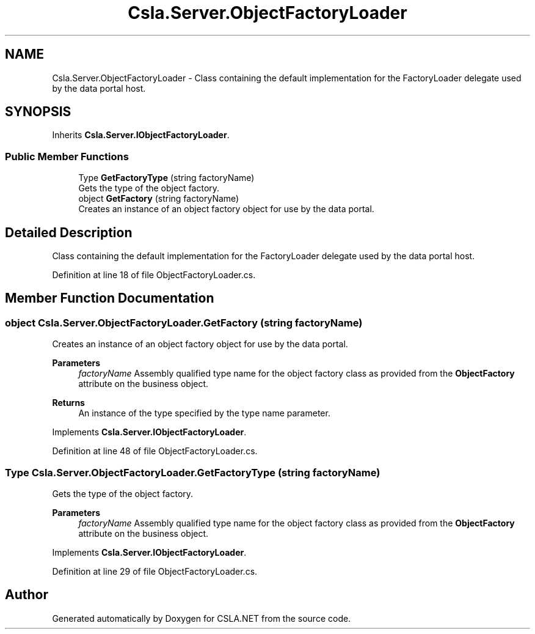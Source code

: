 .TH "Csla.Server.ObjectFactoryLoader" 3 "Thu Jul 22 2021" "Version 5.4.2" "CSLA.NET" \" -*- nroff -*-
.ad l
.nh
.SH NAME
Csla.Server.ObjectFactoryLoader \- Class containing the default implementation for the FactoryLoader delegate used by the data portal host\&.  

.SH SYNOPSIS
.br
.PP
.PP
Inherits \fBCsla\&.Server\&.IObjectFactoryLoader\fP\&.
.SS "Public Member Functions"

.in +1c
.ti -1c
.RI "Type \fBGetFactoryType\fP (string factoryName)"
.br
.RI "Gets the type of the object factory\&. "
.ti -1c
.RI "object \fBGetFactory\fP (string factoryName)"
.br
.RI "Creates an instance of an object factory object for use by the data portal\&. "
.in -1c
.SH "Detailed Description"
.PP 
Class containing the default implementation for the FactoryLoader delegate used by the data portal host\&. 


.PP
Definition at line 18 of file ObjectFactoryLoader\&.cs\&.
.SH "Member Function Documentation"
.PP 
.SS "object Csla\&.Server\&.ObjectFactoryLoader\&.GetFactory (string factoryName)"

.PP
Creates an instance of an object factory object for use by the data portal\&. 
.PP
\fBParameters\fP
.RS 4
\fIfactoryName\fP Assembly qualified type name for the object factory class as provided from the \fBObjectFactory\fP attribute on the business object\&. 
.RE
.PP
\fBReturns\fP
.RS 4
An instance of the type specified by the type name parameter\&. 
.RE
.PP

.PP
Implements \fBCsla\&.Server\&.IObjectFactoryLoader\fP\&.
.PP
Definition at line 48 of file ObjectFactoryLoader\&.cs\&.
.SS "Type Csla\&.Server\&.ObjectFactoryLoader\&.GetFactoryType (string factoryName)"

.PP
Gets the type of the object factory\&. 
.PP
\fBParameters\fP
.RS 4
\fIfactoryName\fP Assembly qualified type name for the object factory class as provided from the \fBObjectFactory\fP attribute on the business object\&. 
.RE
.PP

.PP
Implements \fBCsla\&.Server\&.IObjectFactoryLoader\fP\&.
.PP
Definition at line 29 of file ObjectFactoryLoader\&.cs\&.

.SH "Author"
.PP 
Generated automatically by Doxygen for CSLA\&.NET from the source code\&.
